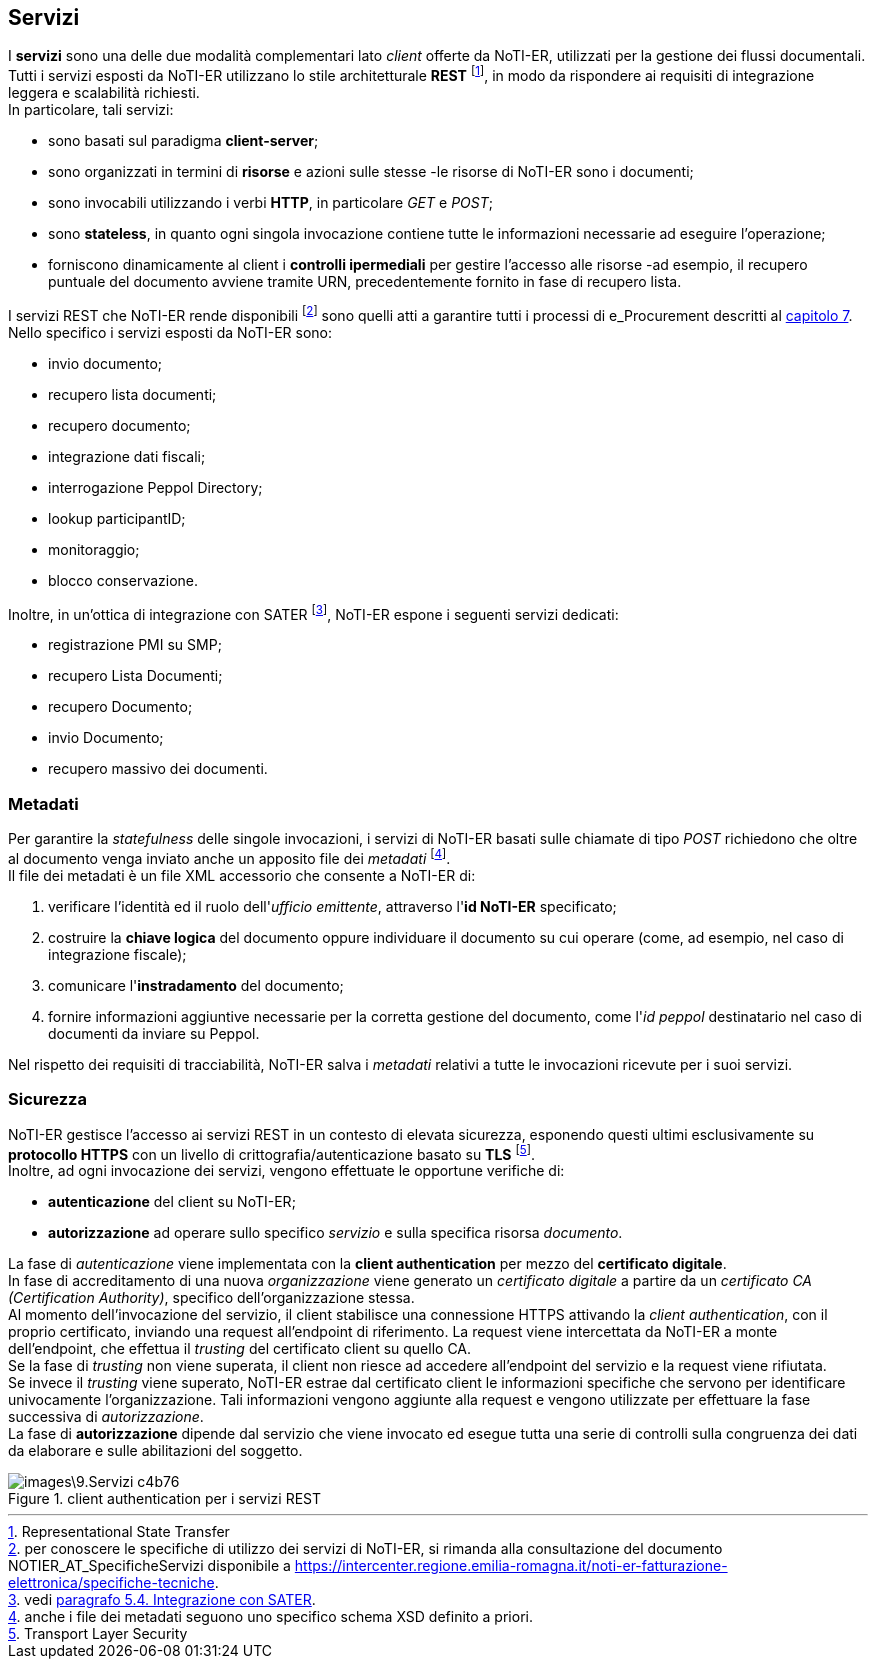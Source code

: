 == Servizi (((9.Servizi)))

I *servizi* sono una delle due modalità complementari lato _client_ offerte da NoTI-ER, utilizzati per la gestione dei flussi documentali. +
Tutti i servizi esposti da NoTI-ER utilizzano lo stile architetturale *REST* footnote:[Representational State Transfer], in modo da rispondere ai requisiti di integrazione leggera e scalabilità richiesti. +
In particolare, tali servizi:

* sono basati sul paradigma *client-server*;
* sono organizzati in termini di *risorse* e azioni sulle stesse -le risorse di NoTI-ER sono i documenti;
* sono invocabili utilizzando i verbi *HTTP*, in particolare _GET_ e _POST_;
* sono *stateless*, in quanto ogni singola invocazione contiene tutte le informazioni necessarie ad eseguire l’operazione;
* forniscono dinamicamente al client i *controlli ipermediali* per gestire l’accesso alle risorse -ad esempio,
il recupero puntuale del documento avviene tramite URN, precedentemente fornito in fase di recupero lista.

I servizi REST che NoTI-ER rende disponibili footnote:[per conoscere le specifiche di utilizzo dei servizi di NoTI-ER, si rimanda alla consultazione del documento NOTIER_AT_SpecificheServizi disponibile a https://intercenter.regione.emilia-romagna.it/noti-er-fatturazione-elettronica/specifiche-tecniche. ]
sono quelli atti a garantire tutti i processi di e_Procurement descritti al <<anchor-5, capitolo 7>>. +
Nello specifico i servizi esposti da NoTI-ER sono:

* invio documento;
* recupero lista documenti;
* recupero documento;
* integrazione dati fiscali;
* interrogazione Peppol Directory;
* lookup participantID;
* monitoraggio;
* blocco conservazione.

Inoltre, in un'ottica di integrazione con SATER footnote:[vedi <<anchor-6, paragrafo 5.4. Integrazione con SATER>>.], NoTI-ER espone i seguenti servizi dedicati:

* registrazione PMI su SMP;
* recupero Lista Documenti;
* recupero Documento;
* invio Documento;
* recupero massivo dei documenti.

=== Metadati

Per garantire la _statefulness_ delle singole invocazioni, i servizi di NoTI-ER basati sulle chiamate di tipo _POST_ richiedono che
oltre al documento venga inviato anche un apposito file dei _metadati_ footnote:[anche i file dei metadati seguono uno specifico schema XSD definito a priori.]. +
Il file dei metadati è un file XML accessorio che consente a NoTI-ER di:

. verificare l'identità ed il ruolo dell'_ufficio emittente_, attraverso l'*id NoTI-ER* specificato;
. costruire la *chiave logica* del documento oppure individuare il documento su cui operare (come, ad esempio, nel caso di integrazione fiscale);
. comunicare l'*instradamento* del documento;
. fornire informazioni aggiuntive necessarie per la corretta gestione del documento, come l'_id peppol_ destinatario nel caso di documenti da inviare su Peppol.

Nel rispetto dei requisiti di tracciabilità, NoTI-ER salva i _metadati_ relativi a tutte le invocazioni ricevute per i suoi servizi.

=== Sicurezza

NoTI-ER gestisce l'accesso ai servizi REST in un contesto di elevata sicurezza, esponendo questi ultimi esclusivamente su *protocollo HTTPS* con un livello di
crittografia/autenticazione basato su *TLS* footnote:[Transport Layer Security]. +
Inoltre, ad ogni invocazione dei servizi, vengono effettuate le opportune verifiche di:

* *autenticazione* del client su NoTI-ER;
* *autorizzazione* ad operare sullo specifico _servizio_ e sulla specifica risorsa _documento_.

La fase di _autenticazione_ viene implementata con la *client authentication* per mezzo del *certificato digitale*. +
In fase di accreditamento di una nuova _organizzazione_ viene generato un _certificato digitale_ a partire da un _certificato CA (Certification Authority)_,
specifico dell'organizzazione stessa. +
Al momento dell'invocazione del servizio, il client stabilisce una connessione HTTPS attivando la _client authentication_, con il proprio certificato, inviando una
request all'endpoint di riferimento. La request viene intercettata da NoTI-ER a monte dell'endpoint, che effettua il _trusting_ del certificato client
su quello CA. +
Se la fase di _trusting_ non viene superata, il client non riesce ad accedere all'endpoint del servizio e la request viene rifiutata. +
Se invece il _trusting_ viene superato, NoTI-ER estrae dal certificato client le informazioni specifiche che servono per identificare univocamente l'organizzazione. Tali informazioni
vengono aggiunte alla request e vengono utilizzate per effettuare la fase successiva di _autorizzazione_. +
La fase di *autorizzazione* dipende dal servizio che viene invocato ed esegue tutta una serie di controlli sulla congruenza dei dati da elaborare e sulle abilitazioni del soggetto.

.client authentication per i servizi REST
image::images\9.Servizi-c4b76.png[align=center]
